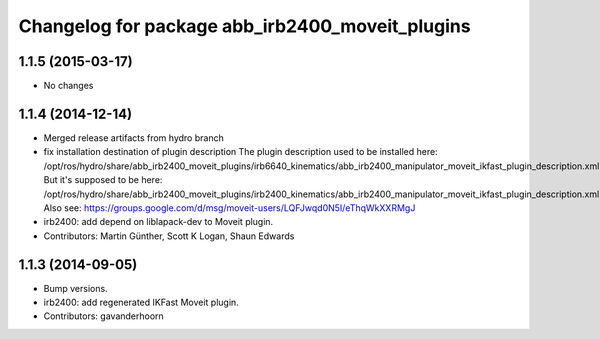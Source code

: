 ^^^^^^^^^^^^^^^^^^^^^^^^^^^^^^^^^^^^^^^^^^^^^^^^
Changelog for package abb_irb2400_moveit_plugins
^^^^^^^^^^^^^^^^^^^^^^^^^^^^^^^^^^^^^^^^^^^^^^^^

1.1.5 (2015-03-17)
------------------
* No changes

1.1.4 (2014-12-14)
------------------
* Merged release artifacts from hydro branch
* fix installation destination of plugin description
  The plugin description used to be installed here:
  /opt/ros/hydro/share/abb_irb2400_moveit_plugins/irb6640_kinematics/abb_irb2400_manipulator_moveit_ikfast_plugin_description.xml
  But it's supposed to be here:
  /opt/ros/hydro/share/abb_irb2400_moveit_plugins/irb2400_kinematics/abb_irb2400_manipulator_moveit_ikfast_plugin_description.xml
  Also see: https://groups.google.com/d/msg/moveit-users/LQFJwqd0N5I/eThqWkXXRMgJ
* irb2400: add depend on liblapack-dev to Moveit plugin.
* Contributors: Martin Günther, Scott K Logan, Shaun Edwards

1.1.3 (2014-09-05)
------------------
* Bump versions.
* irb2400: add regenerated IKFast Moveit plugin.
* Contributors: gavanderhoorn
